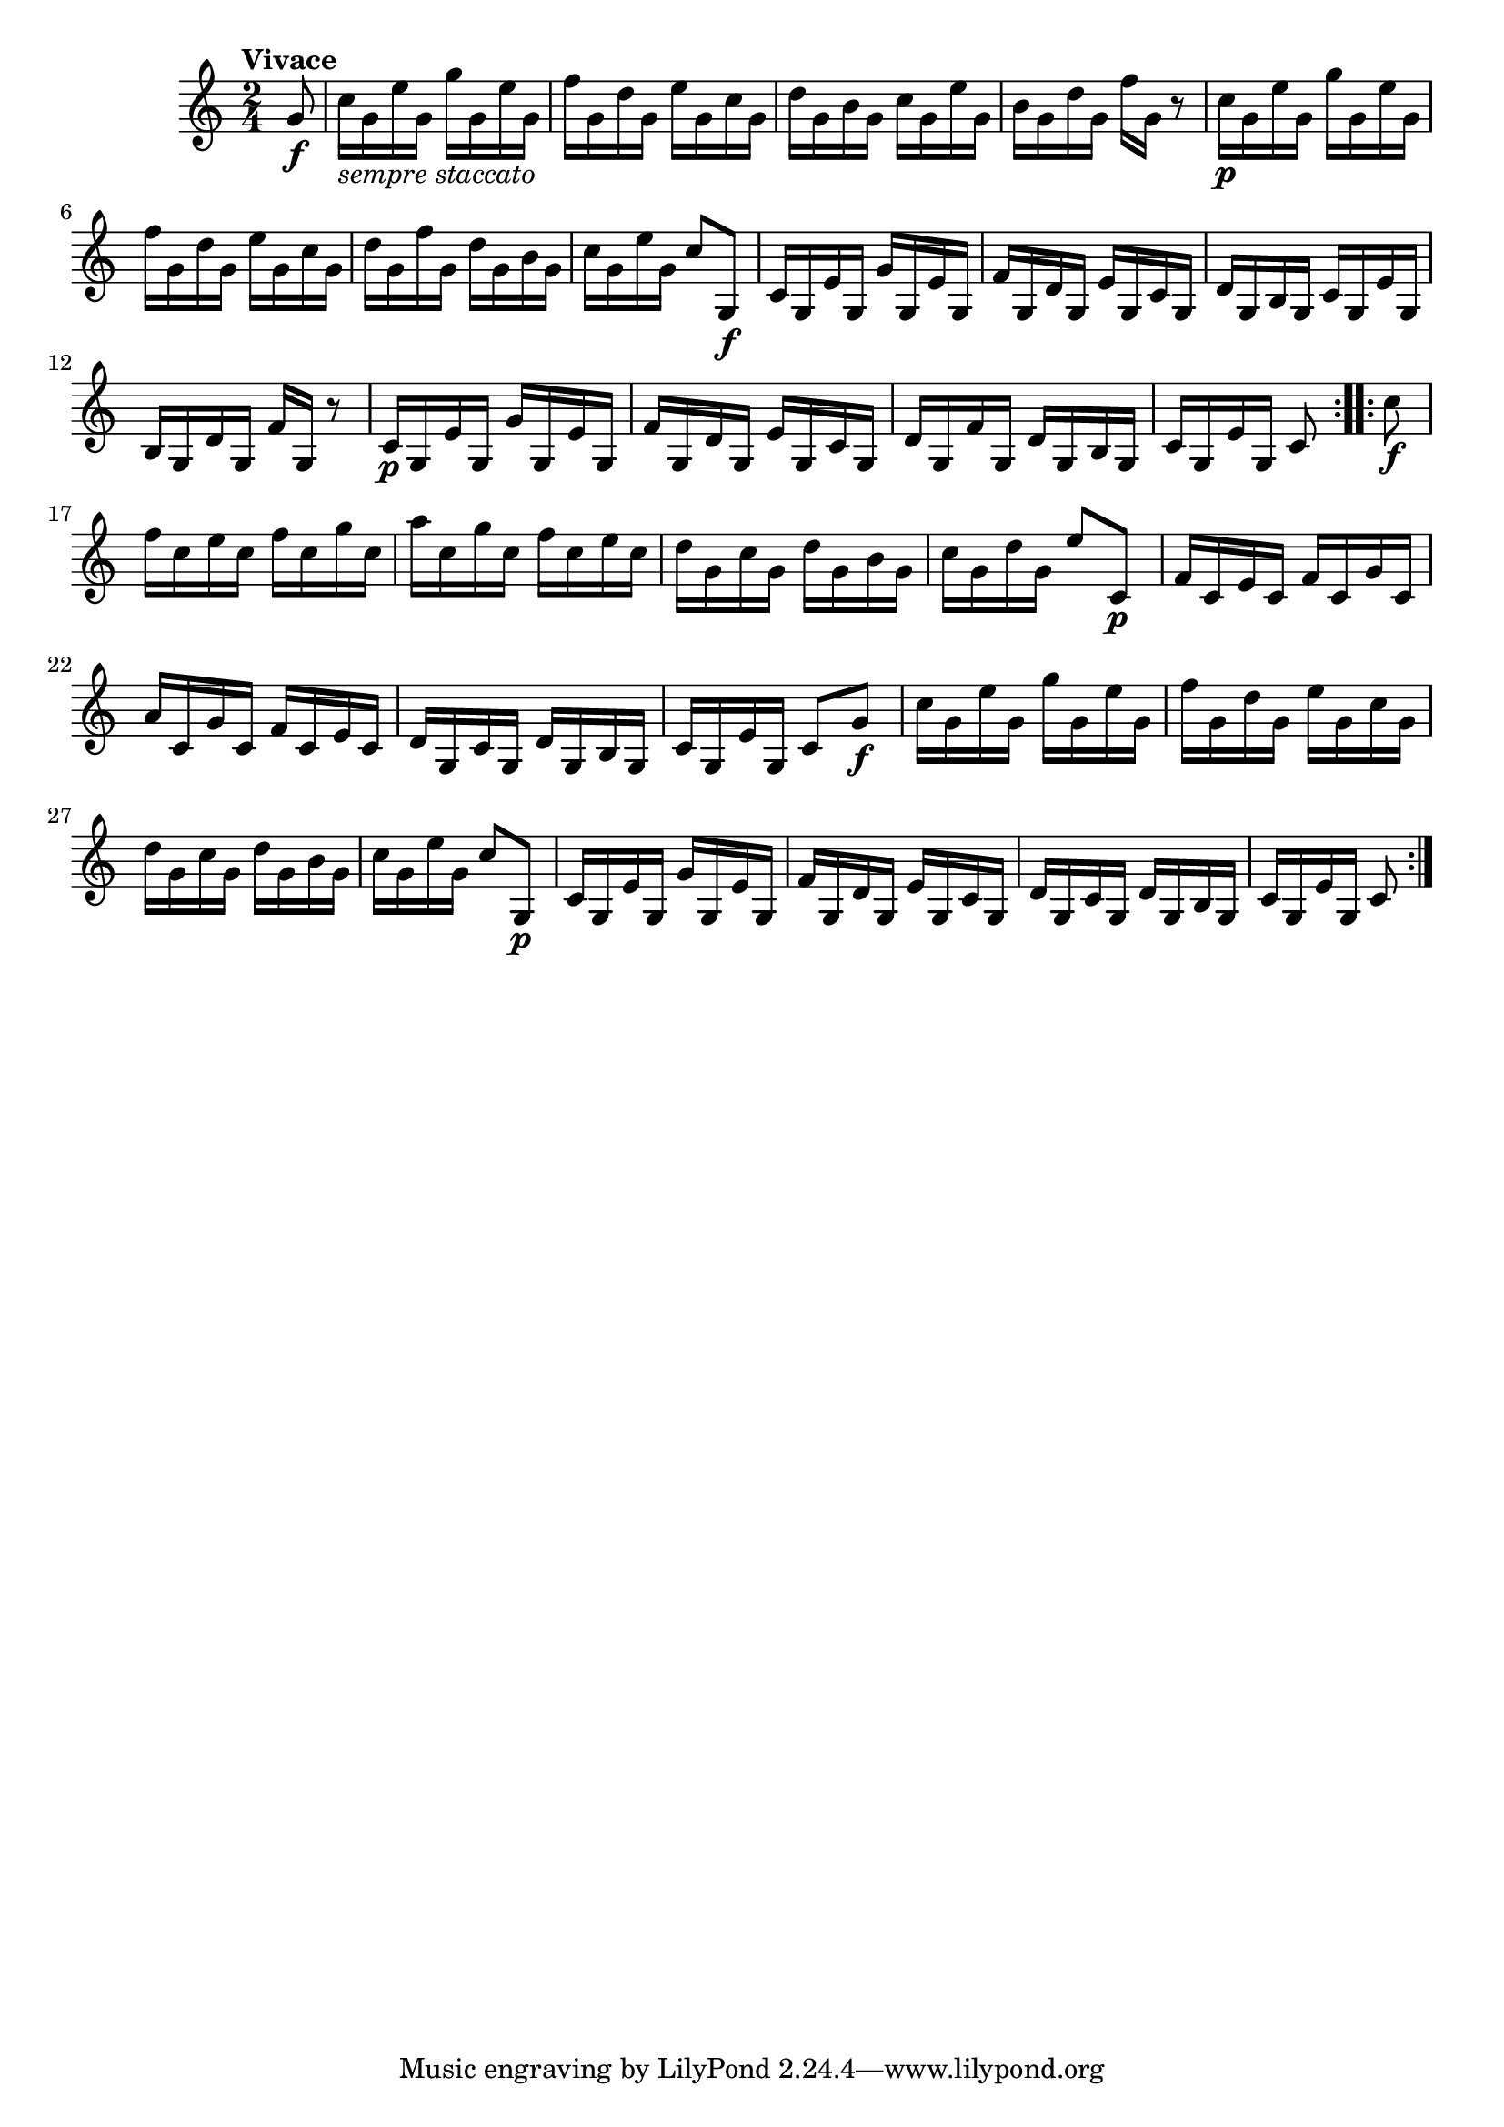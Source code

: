 \version "2.22.0"

\relative {
  \language "english"

  \transposition f

  \tempo "Vivace"

  \key c \major
  \time 2/4

  \repeat volta 2 {
    \partial 8 { g'8 \f } |
    \stemDown c16_\markup { \italic "sempre staccato" } g e' g, g' g, e' g, |
    f'16 g, d' g, e' g, c g |
    d'16 g, b g c g e' g, |
    b16 g d' g, f' g, r8 |

    c16 \p g e' g, g' g, e' g, |
    f'16 g, d' g, e' g, c g |
    d'16 g, f' g, d' g, b g |
    c16 g e' g, \stemNeutral c8 g, \f |

    c16 g e' g, g' g, e' g, |
    f'16 g, d' g, e' g, c g |
    d'16 g, b g c g e' g, |
    b16 g d' g, f' g, r8 |

    c16 \p g e' g, g' g, e' g, |
    f'16 g, d' g, e' g, c g |
    d'16 g, f' g, d' g, b g |
    c16 g e' g, c8
  }
  \repeat volta 2 {
    \stemDown c'8 \f |
    f16 c e c f c g' c, |
    a'16 c, g' c, f c e c |
    d16 g, c g d' g, b g |
    c16 g d' g, \stemNeutral e'8 c, \p |

    f16 c e c f c g' c, |
    a'16 c, g' c, f c e c |
    d16 g, c g d' g, b g |
    c16 g e' g, c8 g' \f |

    \stemDown c16 g e' g, g' g, e' g, |
    f'16 g, d' g, e' g, c g |
    d'16 g, c g d' g, b g |
    c16 g e' g, \stemNeutral c8 g, \p |

    c16 g e' g, g' g, e' g, |
    f'16 g, d' g, e' g, c g |
    d'16 g, c g d' g, b g |
    c16 g e' g, c8
  }
}

